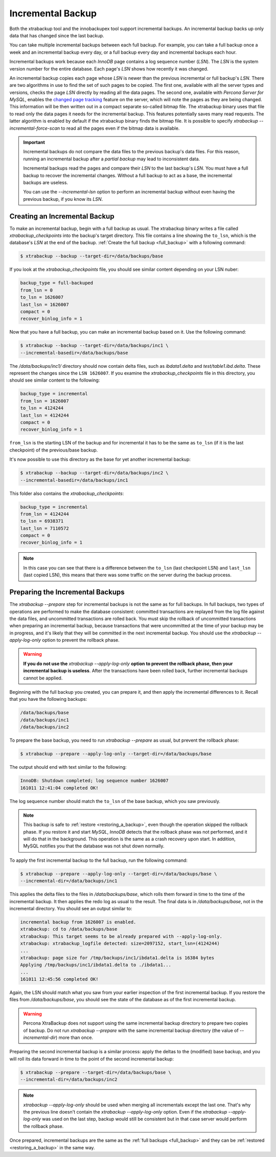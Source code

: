 .. _incremental_backup:

==================
Incremental Backup
==================

Both the xtrabackup tool and the innobackupex tool support incremental backups. An incremental backup backs up only data that has changed since the last backup.

You can take multiple incremental backups between each full backup. For example, you can take a full backup once a week and an incremental backup every day, or a full backup every day and incremental backups each hour.

Incremental backups work because each *InnoDB* page contains a log sequence
number (`LSN`). The `LSN` is the system version number for the
entire database. Each page's `LSN` shows how recently it was changed.

An incremental backup copies each page whose `LSN` is newer than the
previous incremental or full backup's `LSN`. There are two algorithms in
use to find the set of such pages to be copied. The first one, available with all the server types and versions, checks the page `LSN` directly by reading all the data pages. The second one, available with *Percona Server for MySQL*, enables the `changed page tracking
<http://www.percona.com/doc/percona-server/5.7/management/changed_page_tracking.html>`_
feature on the server, which will note the pages as they are being changed.
This information will be then written out in a compact separate so-called
bitmap file. The xtrabackup binary uses that file to read only the data
pages it needs for the incremental backup. This features potentially saves many read requests. The latter algorithm is enabled by default if the xtrabackup binary finds the bitmap file. It is possible to specify
`xtrabackup --incremental-force-scan` to read all the pages even if the
bitmap data is available.

.. important::

   Incremental backups do not compare the data files to the previous
   backup's data files. For this reason, running an incremental backup after a *partial backup* may lead to inconsistent data.

   Incremental backups read the pages and compare their `LSN` to
   the last backup's `LSN`. You must have a full backup to recover the
   incremental changes. Without a full backup to act as a base, the
   incremental backups are useless.

   You can use the `--incremental-lsn` option to perform an incremental
   backup without even having the previous backup, if you know its `LSN`.

   .. seealso:: :ref:`pxb.partial-backup`

Creating an Incremental Backup
==============================

To make an incremental backup, begin with a full backup as usual. The
xtrabackup binary writes a file called `xtrabackup_checkpoints` into
the backup's target directory. This file contains a line showing the
``to_lsn``, which is the database's `LSN` at the end of the backup.
:ref:`Create the full backup <full_backup>` with a following command:

.. code-block:: bash

  $ xtrabackup --backup --target-dir=/data/backups/base

If you look at the `xtrabackup_checkpoints` file, you should see similar
content depending on your LSN nuber:

.. code-block:: text

  backup_type = full-backuped
  from_lsn = 0
  to_lsn = 1626007
  last_lsn = 1626007
  compact = 0
  recover_binlog_info = 1

Now that you have a full backup, you can make an incremental backup based on
it. Use the following command:

.. code-block:: bash

  $ xtrabackup --backup --target-dir=/data/backups/inc1 \
  --incremental-basedir=/data/backups/base

The `/data/backups/inc1/` directory should now contain delta files, such
as `ibdata1.delta` and `test/table1.ibd.delta`. These represent the
changes since the ``LSN 1626007``. If you examine the
`xtrabackup_checkpoints` file in this directory, you should see similar
content to the following:

.. code-block:: text

  backup_type = incremental
  from_lsn = 1626007
  to_lsn = 4124244
  last_lsn = 4124244
  compact = 0
  recover_binlog_info = 1

``from_lsn`` is the starting LSN of the backup and for incremental it has to be
the same as ``to_lsn`` (if it is the last checkpoint) of the previous/base
backup.

It's now possible to use this directory as the base for yet another incremental
backup:

.. code-block:: bash

  $ xtrabackup --backup --target-dir=/data/backups/inc2 \
  --incremental-basedir=/data/backups/inc1

This folder also contains the `xtrabackup_checkpoints`:

.. code-block:: text

  backup_type = incremental
  from_lsn = 4124244
  to_lsn = 6938371
  last_lsn = 7110572
  compact = 0
  recover_binlog_info = 1

.. note::

  In this case you can see that there is a difference between the ``to_lsn``
  (last checkpoint LSN) and ``last_lsn`` (last copied LSN), this means that
  there was some traffic on the server during the backup process.

.. _preparing_incremental_backups:

Preparing the Incremental Backups
=================================

The `xtrabackup --prepare` step for incremental backups is not the same
as for full backups. In full backups, two types of operations are performed to
make the database consistent: committed transactions are replayed from the log
file against the data files, and uncommitted transactions are rolled back. You
must skip the rollback of uncommitted transactions when preparing an
incremental backup, because transactions that were uncommitted at the time of
your backup may be in progress, and it's likely that they will be committed in the next incremental backup. You should use the
`xtrabackup --apply-log-only` option to prevent the rollback phase.

.. warning::

  **If you do not use the** `xtrabackup --apply-log-only` **option to
  prevent the rollback phase, then your incremental backup is useless**.
  After the transactions have been rolled back, further incremental backups cannot be applied.

Beginning with the full backup you created, you can prepare it, and then apply the incremental differences to it. Recall that you have the following backups:

.. code-block:: bash

  /data/backups/base
  /data/backups/inc1
  /data/backups/inc2

To prepare the base backup, you need to run `xtrabackup --prepare` as
usual, but prevent the rollback phase:

.. code-block:: bash

  $ xtrabackup --prepare --apply-log-only --target-dir=/data/backups/base

The output should end with text similar to the following:

.. code-block:: text

  InnoDB: Shutdown completed; log sequence number 1626007
  161011 12:41:04 completed OK!

The log sequence number should match the ``to_lsn`` of the base backup, which
you saw previously.

.. note::

  This backup is safe to :ref:`restore <restoring_a_backup>`, even though the operation skipped the rollback phase. If you restore it and start *MySQL*, *InnoDB* detects that the rollback phase was not
  performed, and it will do that in the background. This operation is the same as a crash recovery upon start. In addition, MySQL notifies you that the database was not shut down normally.

To apply the first incremental backup to the full backup, run the following
command:

.. code-block:: bash

  $ xtrabackup --prepare --apply-log-only --target-dir=/data/backups/base \
  --incremental-dir=/data/backups/inc1

This applies the delta files to the files in `/data/backups/base`, which
rolls them forward in time to the time of the incremental backup. It then
applies the redo log as usual to the result. The final data is in
`/data/backups/base`, not in the incremental directory. You should see
an output similar to:

.. code-block:: bash

  incremental backup from 1626007 is enabled.
  xtrabackup: cd to /data/backups/base
  xtrabackup: This target seems to be already prepared with --apply-log-only.
  xtrabackup: xtrabackup_logfile detected: size=2097152, start_lsn=(4124244)
  ...
  xtrabackup: page size for /tmp/backups/inc1/ibdata1.delta is 16384 bytes
  Applying /tmp/backups/inc1/ibdata1.delta to ./ibdata1...
  ...
  161011 12:45:56 completed OK!

Again, the LSN should match what you saw from your earlier inspection of the
first incremental backup. If you restore the files from
`/data/backups/base`, you should see the state of the database as of the
first incremental backup.

.. warning::

   Percona XtraBackup does not support using the same incremental backup directory to
   prepare two copies of backup. Do not run `xtrabackup
   --prepare` with the same incremental backup directory (the value of
   `--incremental-dir`) more than once.

Preparing the second incremental backup is a similar process: apply the deltas
to the (modified) base backup, and you will roll its data forward in time to
the point of the second incremental backup:

.. code-block:: bash

  $ xtrabackup --prepare --target-dir=/data/backups/base \
  --incremental-dir=/data/backups/inc2

.. note::

 `xtrabackup --apply-log-only` should be used when merging all
 incrementals except the last one. That's why the previous line doesn't contain
 the `xtrabackup --apply-log-only` option. Even if the
 `xtrabackup --apply-log-only` was used on the last step, backup would
 still be consistent but in that case server would perform the rollback phase.

Once prepared, incremental backups are the same as the :ref:`full backups
<full_backup>` and they can be :ref:`restored <restoring_a_backup>` in the same
way.
